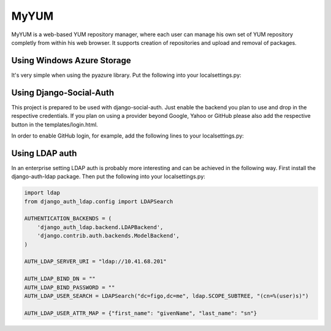 MyYUM
=====

MyYUM is a web-based YUM repository manager, where each user can manage his own set of YUM repository completly from within his web browser. It supports creation of repositories and upload and removal of packages.

Using Windows Azure Storage
---------------------------

It's very simple when using the pyazure library. Put the following into your localsettings.py:

.. code:: python
    DEFAULT_FILE_STORAGE = "pyazure.storage.django_storage.AzureBlockStorage"
    MEDIA_URL = 'http://yum-store.02strich.de/yum/'
    AZURE_FILES = {
        'account_name': 'yumdev',
        'key': os.environ['AZURE_KEY'],
        'container_name': 'yum',
        'base_url': 'http://yum-store.02strich.de/'
    }

Using Django-Social-Auth
------------------------

This project is prepared to be used with django-social-auth. Just enable the backend you plan to use and drop in the respective credentials. If you plan on using a provider beyond Google, Yahoo or GitHub please also add the respective button in the templates/login.html.

In order to enable GitHub login, for example, add the following lines to your localsettings.py:

.. code:: python
    import os

    AUTHENTICATION_BACKENDS = (
        'social_auth.backends.contrib.github.GithubBackend',
    )

    GITHUB_APP_ID     = os.environ['GITHUB_CLIENTID']
    GITHUB_API_SECRET = os.environ['GITHUB_SECRET']

Using LDAP auth
---------------

In an enterprise setting LDAP auth is probably more interesting and can be achieved in the following way. First install the django-auth-ldap package. Then put the following into your localsettings.py:

.. code:: python

    import ldap
    from django_auth_ldap.config import LDAPSearch

    AUTHENTICATION_BACKENDS = (
        'django_auth_ldap.backend.LDAPBackend',
        'django.contrib.auth.backends.ModelBackend',
    )

    AUTH_LDAP_SERVER_URI = "ldap://10.41.68.201"

    AUTH_LDAP_BIND_DN = ""
    AUTH_LDAP_BIND_PASSWORD = ""
    AUTH_LDAP_USER_SEARCH = LDAPSearch("dc=figo,dc=me", ldap.SCOPE_SUBTREE, "(cn=%(user)s)")

    AUTH_LDAP_USER_ATTR_MAP = {"first_name": "givenName", "last_name": "sn"}
